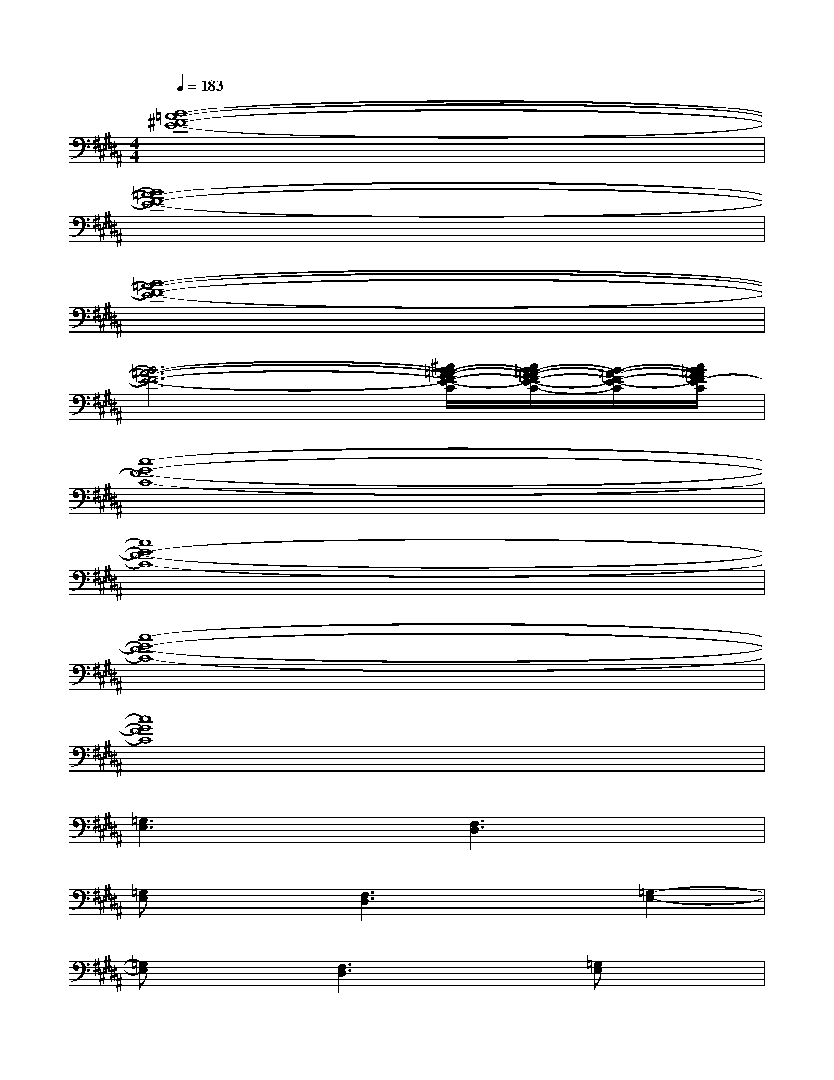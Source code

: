 X:1
T:
M:4/4
L:1/8
Q:1/4=183
K:B%5sharps
V:1
[B8-=A8-^F8-E8-]|
[B8=A8-F8-E8-]|
[B8-=A8-F8-E8-]|
[B6-=A6-F6-E6-][^c/2B/2-=A/2-G/2F/2-E/2-C/2][c/2B/2-=A/2-G/2F/2-E/2-C/2-][B/2-=A/2-F/2-E/2-C/2][c/2B/2=A/2G/2F/2-E/2C/2]|
[c8-G8-F8-C8-]|
[c8G8-F8-C8-]|
[c8-G8-F8-C8-]|
[c8G8F8C8]|
[=G,3E,3]x[F,3D,3]x|
[=G,E,]x[F,3D,3]x[=G,2-E,2-]|
[=G,E,]x[F,3D,3]x[=G,E,]x|
[F,3D,3]x[^A,3=G,3]x|
[=A,3-F,3-][=A,/2F,/2]x/2[^A,=G,]x[=A,2-F,2-]|
[=A,/2F,/2-]F,/2x[^A,3=G,3]x[=A,2-F,2-]|
[=A,F,]x[^A,=G,]x[=A,2-F,2-][=A,/2F,/2]x3/2|
[C3=A,3]x[B,3=G,3]x